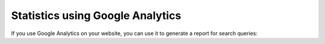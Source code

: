 ﻿.. include:: /Includes.rst.txt

.. _googleanalytics:

=================================
Statistics using Google Analytics
=================================

If you use Google Analytics on your website, you can use it to generate a report for search queries:

.. rst-class:: bignums-xxl

   #. Open the admin view

      .. figure:: /Images/Statistics/statistics-ga-1.png
         :alt: Admin view
         :class: with-border

   #. Activate site search

      Enable :guilabel:`Site search tracking` in Google Analytics and enter the search query `tx_kesearch_pi1[sword]`.
      Go to :guilabel:`Behaviour` > `Site search` to see the report.

      .. figure:: /Images/Statistics/statistics-ga-2.png
         :alt: Enable site search tracking
         :class: with-border

   #. Search queries will be reported under :guilabel:`Behaviour`

      .. figure:: /Images/Statistics/statistics-ga-3.png
         :alt: Site search overview
         :class: with-border
